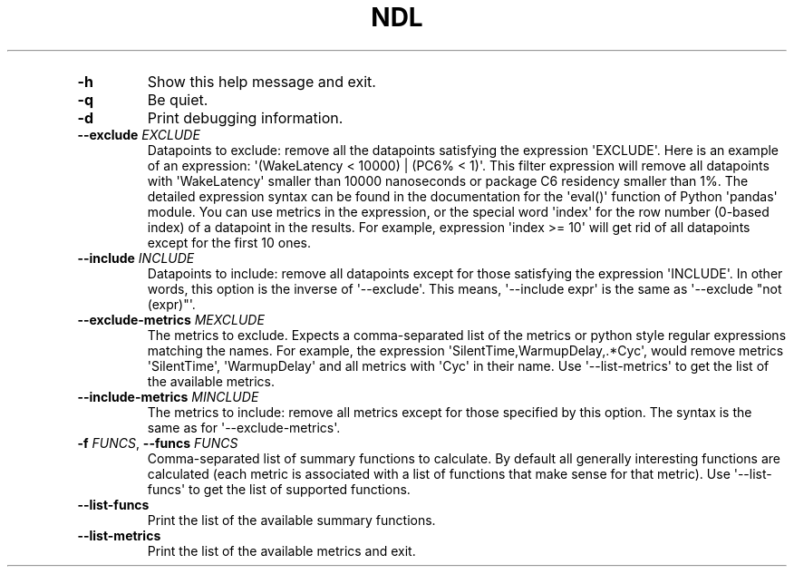 '\" t
.\" Automatically generated by Pandoc 3.1.3
.\"
.\" Define V font for inline verbatim, using C font in formats
.\" that render this, and otherwise B font.
.ie "\f[CB]x\f[]"x" \{\
. ftr V B
. ftr VI BI
. ftr VB B
. ftr VBI BI
.\}
.el \{\
. ftr V CR
. ftr VI CI
. ftr VB CB
. ftr VBI CBI
.\}
.TH "NDL" "" "2024-03-08" "" ""
.hy
.PP
.TS
tab(@);
l.
T{
COMMAND \f[I]\[aq]ndl\f[R] calc\[aq]
T}
_
T{
T}
T{
usage: ndl calc [-h] [-q] [-d] [--exclude EXCLUDE] [--include INCLUDE]
T}
T{
[--exclude-metrics MEXCLUDE] [--include-metrics MINCLUDE] [-f FUNCS]
T}
T{
.PP
[--list-funcs] [--list-metrics] [respath]
T}
T{
Calculates various summary functions for a ndl test result (e.g., the
T}
T{
.PP
median value for one of the CSV columns).
T}
T{
\f[B]respath\f[R]
T}
T{
.RS
.PP
The ndl test result path to calculate summary functions for.
.RE
T}
T{
OPTIONS \f[I]\[aq]ndl\f[R] calc\[aq]
T}
.TE
.TP
\f[B]-h\f[R]
Show this help message and exit.
.TP
\f[B]-q\f[R]
Be quiet.
.TP
\f[B]-d\f[R]
Print debugging information.
.TP
\f[B]--exclude\f[R] \f[I]EXCLUDE\f[R]
Datapoints to exclude: remove all the datapoints satisfying the
expression \[aq]EXCLUDE\[aq].
Here is an example of an expression: \[aq](WakeLatency < 10000) | (PC6%
< 1)\[aq].
This filter expression will remove all datapoints with
\[aq]WakeLatency\[aq] smaller than 10000 nanoseconds or package C6
residency smaller than 1%.
The detailed expression syntax can be found in the documentation for the
\[aq]eval()\[aq] function of Python \[aq]pandas\[aq] module.
You can use metrics in the expression, or the special word
\[aq]index\[aq] for the row number (0-based index) of a datapoint in the
results.
For example, expression \[aq]index >= 10\[aq] will get rid of all
datapoints except for the first 10 ones.
.TP
\f[B]--include\f[R] \f[I]INCLUDE\f[R]
Datapoints to include: remove all datapoints except for those satisfying
the expression \[aq]INCLUDE\[aq].
In other words, this option is the inverse of \[aq]--exclude\[aq].
This means, \[aq]--include expr\[aq] is the same as \[aq]--exclude
\[dq]not (expr)\[dq]\[aq].
.TP
\f[B]--exclude-metrics\f[R] \f[I]MEXCLUDE\f[R]
The metrics to exclude.
Expects a comma-separated list of the metrics or python style regular
expressions matching the names.
For example, the expression \[aq]SilentTime,WarmupDelay,.*Cyc\[aq],
would remove metrics \[aq]SilentTime\[aq], \[aq]WarmupDelay\[aq] and all
metrics with \[aq]Cyc\[aq] in their name.
Use \[aq]--list-metrics\[aq] to get the list of the available metrics.
.TP
\f[B]--include-metrics\f[R] \f[I]MINCLUDE\f[R]
The metrics to include: remove all metrics except for those specified by
this option.
The syntax is the same as for \[aq]--exclude-metrics\[aq].
.TP
\f[B]-f\f[R] \f[I]FUNCS\f[R], \f[B]--funcs\f[R] \f[I]FUNCS\f[R]
Comma-separated list of summary functions to calculate.
By default all generally interesting functions are calculated (each
metric is associated with a list of functions that make sense for that
metric).
Use \[aq]--list-funcs\[aq] to get the list of supported functions.
.TP
\f[B]--list-funcs\f[R]
Print the list of the available summary functions.
.TP
\f[B]--list-metrics\f[R]
Print the list of the available metrics and exit.
